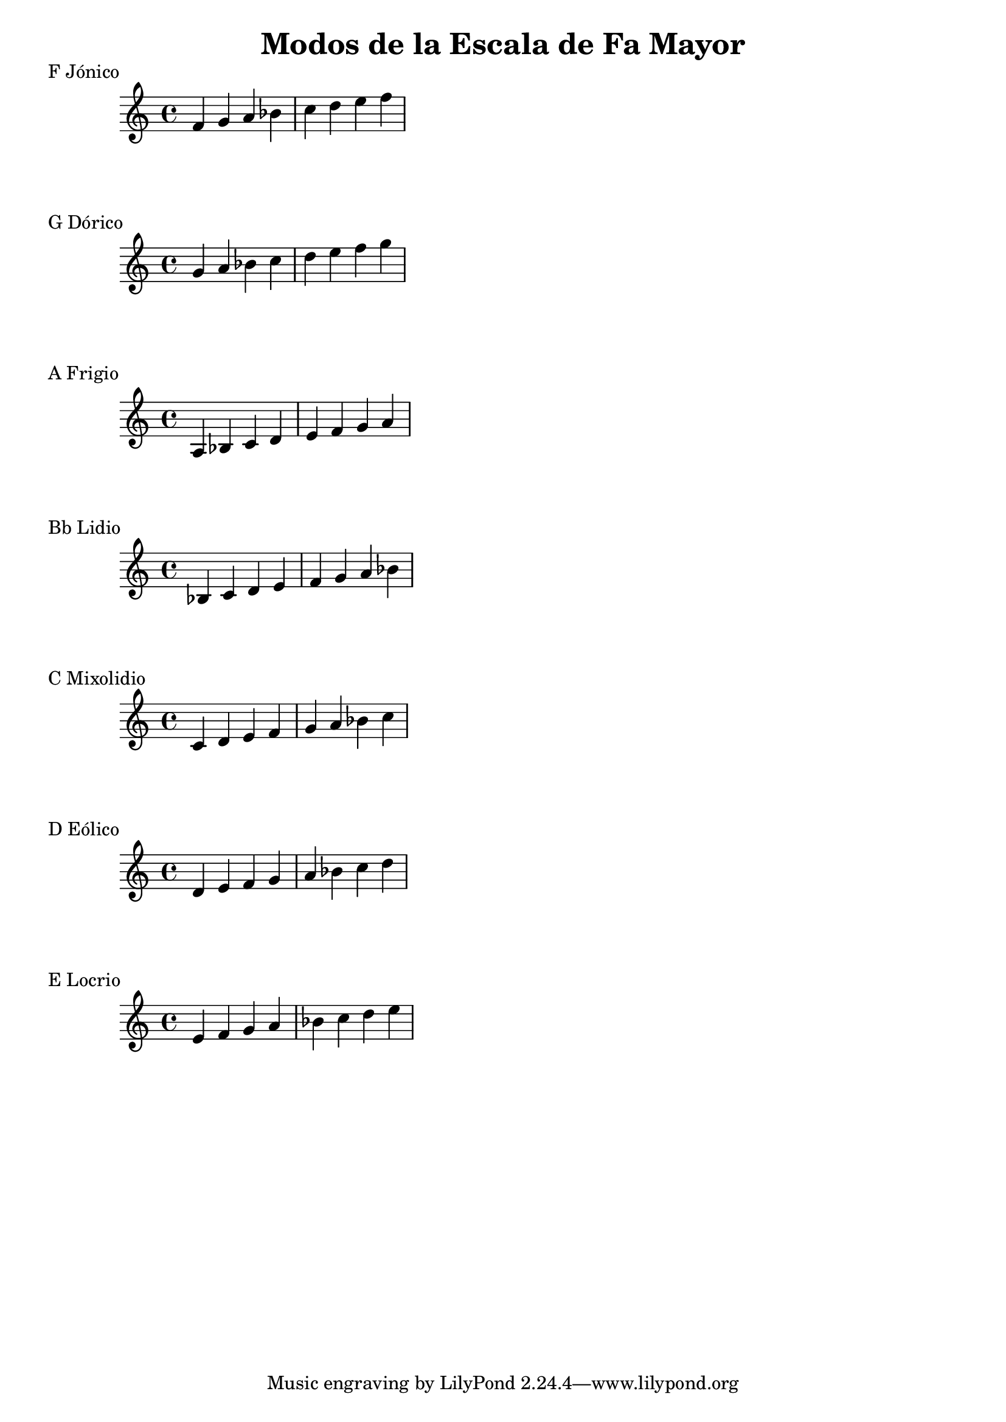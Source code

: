 \header {
  title = "Modos de la Escala de Fa Mayor"
}
% Do Mayor Jonico
\score {
  \header {
     piece = "F Jónico"
  }
  \relative c' {
  f g a bes c d e f
  }
}
%
\score {
  \header {
     piece = "G Dórico"
  }
  \relative c'' {
  g a bes c d e f g
  }
}

% 
\score {
  \header {
     piece = "A Frigio"
  }
  \relative c' {
  a bes c d e f g a
    }
}

%
\score {
  \header {
     piece = "Bb Lidio"
  }
  \relative c'{
  bes c d e f g a bes
  }
}

% 
\score {
  \header {
     piece = "C Mixolidio"
  }
  \relative c' {
  c d e f g a bes c
    
  }
}

%
\score {
  \header {
     piece = "D Eólico"
  }
  \relative c' {
  d e f g a bes c d
  }
}

%
\score {
  \header {
     piece = "E Locrio"
  }
  \relative c' {
  e f g a bes c d e  
  }
}


\layout {}
\midi {}
